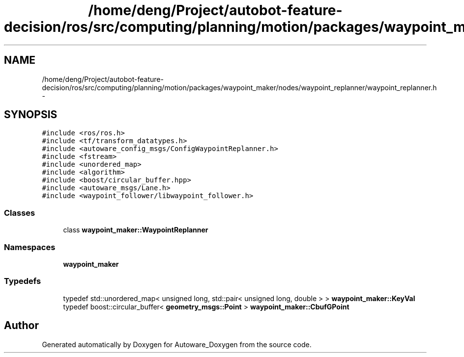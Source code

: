 .TH "/home/deng/Project/autobot-feature-decision/ros/src/computing/planning/motion/packages/waypoint_maker/nodes/waypoint_replanner/waypoint_replanner.h" 3 "Fri May 22 2020" "Autoware_Doxygen" \" -*- nroff -*-
.ad l
.nh
.SH NAME
/home/deng/Project/autobot-feature-decision/ros/src/computing/planning/motion/packages/waypoint_maker/nodes/waypoint_replanner/waypoint_replanner.h \- 
.SH SYNOPSIS
.br
.PP
\fC#include <ros/ros\&.h>\fP
.br
\fC#include <tf/transform_datatypes\&.h>\fP
.br
\fC#include <autoware_config_msgs/ConfigWaypointReplanner\&.h>\fP
.br
\fC#include <fstream>\fP
.br
\fC#include <unordered_map>\fP
.br
\fC#include <algorithm>\fP
.br
\fC#include <boost/circular_buffer\&.hpp>\fP
.br
\fC#include <autoware_msgs/Lane\&.h>\fP
.br
\fC#include <waypoint_follower/libwaypoint_follower\&.h>\fP
.br

.SS "Classes"

.in +1c
.ti -1c
.RI "class \fBwaypoint_maker::WaypointReplanner\fP"
.br
.in -1c
.SS "Namespaces"

.in +1c
.ti -1c
.RI " \fBwaypoint_maker\fP"
.br
.in -1c
.SS "Typedefs"

.in +1c
.ti -1c
.RI "typedef std::unordered_map< unsigned long, std::pair< unsigned long, double > > \fBwaypoint_maker::KeyVal\fP"
.br
.ti -1c
.RI "typedef boost::circular_buffer< \fBgeometry_msgs::Point\fP > \fBwaypoint_maker::CbufGPoint\fP"
.br
.in -1c
.SH "Author"
.PP 
Generated automatically by Doxygen for Autoware_Doxygen from the source code\&.
